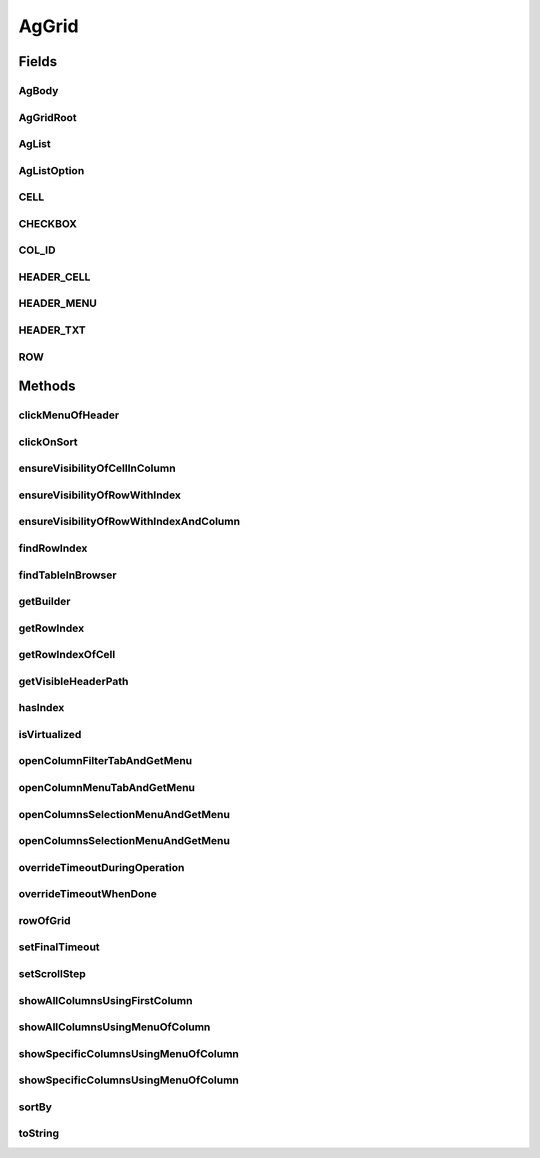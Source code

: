 .. java:import:: com.github.loyada.jdollarx BasicPath

.. java:import:: com.github.loyada.jdollarx ElementProperty

.. java:import:: com.github.loyada.jdollarx Operations

.. java:import:: com.github.loyada.jdollarx Operations.OperationFailedException

.. java:import:: com.github.loyada.jdollarx Path

.. java:import:: com.github.loyada.jdollarx.singlebrowser.sizing ElementResizer

.. java:import:: com.google.common.collect ImmutableList

.. java:import:: org.openqa.selenium NoSuchElementException

.. java:import:: org.openqa.selenium NotFoundException

.. java:import:: org.openqa.selenium StaleElementReferenceException

.. java:import:: org.openqa.selenium WebElement

.. java:import:: java.util Arrays

.. java:import:: java.util HashMap

.. java:import:: java.util HashSet

.. java:import:: java.util LinkedHashMap

.. java:import:: java.util List

.. java:import:: java.util Map

.. java:import:: java.util Optional

.. java:import:: java.util OptionalInt

.. java:import:: java.util Set

.. java:import:: java.util.function Function

.. java:import:: java.util.function Predicate

.. java:import:: java.util.regex Pattern

.. java:import:: java.util.stream IntStream

AgGrid
======

.. java:package:: com.github.loyada.jdollarx.singlebrowser
   :noindex:

.. java:type:: public class AgGrid

   Custom class to validate the presence of an AgGrid, and interact with it, since it can be tricky. It supports virtualized and non-virtualized tables. It should be used like other custom matchers in the package.

Fields
------
AgBody
^^^^^^

.. java:field:: public static final Path AgBody
   :outertype: AgGrid

AgGridRoot
^^^^^^^^^^

.. java:field:: public static final Path AgGridRoot
   :outertype: AgGrid

AgList
^^^^^^

.. java:field:: public static final Path AgList
   :outertype: AgGrid

AgListOption
^^^^^^^^^^^^

.. java:field:: public static final Path AgListOption
   :outertype: AgGrid

CELL
^^^^

.. java:field:: public static final Path CELL
   :outertype: AgGrid

CHECKBOX
^^^^^^^^

.. java:field:: public static final Path CHECKBOX
   :outertype: AgGrid

COL_ID
^^^^^^

.. java:field:: public static final String COL_ID
   :outertype: AgGrid

HEADER_CELL
^^^^^^^^^^^

.. java:field:: public static final Path HEADER_CELL
   :outertype: AgGrid

HEADER_MENU
^^^^^^^^^^^

.. java:field:: public static final Path HEADER_MENU
   :outertype: AgGrid

HEADER_TXT
^^^^^^^^^^

.. java:field:: public static final Path HEADER_TXT
   :outertype: AgGrid

ROW
^^^

.. java:field:: public static final Path ROW
   :outertype: AgGrid

Methods
-------
clickMenuOfHeader
^^^^^^^^^^^^^^^^^

.. java:method:: public void clickMenuOfHeader(String headerText)
   :outertype: AgGrid

   Click on the menu of a the column with the given header

   :param headerText: - the header text, or the column ID. A string wrapped with curly braces is interpreted as the column ID.

clickOnSort
^^^^^^^^^^^

.. java:method:: public void clickOnSort(String headerText)
   :outertype: AgGrid

   Click on the 'sort' column with the given header

   :param headerText: - the header text, or the column ID. A string wrapped with curly braces is interpreted as the column ID.

ensureVisibilityOfCellInColumn
^^^^^^^^^^^^^^^^^^^^^^^^^^^^^^

.. java:method:: public Path ensureVisibilityOfCellInColumn(String columnTitle, ElementProperty cellContent)
   :outertype: AgGrid

   Find a specific cell under a column, without knowing the row, ensure it is displayed, and return its Path

   :param columnTitle: the title of the column to look under
   :param cellContent: a property that describes the content of the expect cell
   :return: the Path of the found cell. allows to interact with it

ensureVisibilityOfRowWithIndex
^^^^^^^^^^^^^^^^^^^^^^^^^^^^^^

.. java:method:: public Path ensureVisibilityOfRowWithIndex(int n)
   :outertype: AgGrid

   Scroll until the row with the given index is visible, and return a Path element that matches it. Useful for performing operations or accessing fields in the wanted row.

   :param n: the number of row in the table, as visible to the user
   :return: a Path element that allows to access the row

ensureVisibilityOfRowWithIndexAndColumn
^^^^^^^^^^^^^^^^^^^^^^^^^^^^^^^^^^^^^^^

.. java:method:: public Path ensureVisibilityOfRowWithIndexAndColumn(int index, String columnTitle)
   :outertype: AgGrid

   Scroll until the row with the given index, as well as the given column, is visible. It return a Path element that matches the wanted cell in row. Useful for performing operations or accessing fields in the wanted cell (for example: edit it)

   :param index: the number of row in the table, as visible to the user
   :param columnTitle: the header title of the wanted cell in the row
   :return: the Path element to access the wanted cell in the wanted row

findRowIndex
^^^^^^^^^^^^

.. java:method:: public int findRowIndex(Map<String, ElementProperty> row)
   :outertype: AgGrid

   Find internal index of row within table. This method typically will make sure the row is also visible if it exists, in case the user needs to interact with it, but in some cases ensureVisiblityOfRow will be required.

   :param row: - the definition of the row content
   :return: the internal index of the row, if it was found

findTableInBrowser
^^^^^^^^^^^^^^^^^^

.. java:method:: public void findTableInBrowser()
   :outertype: AgGrid

getBuilder
^^^^^^^^^^

.. java:method:: public static AgGridBuilder getBuilder()
   :outertype: AgGrid

getRowIndex
^^^^^^^^^^^

.. java:method:: public int getRowIndex(Path row)
   :outertype: AgGrid

   assuming the row is already present in the DOM, get its internal index in the table.

   :param row: the row we are interested in. Should be the value returned from findRowInBrowser() or ensureVisibilityOfRowWithIndex()
   :return: the internal index of the row in the table

getRowIndexOfCell
^^^^^^^^^^^^^^^^^

.. java:method:: public int getRowIndexOfCell(Path cell)
   :outertype: AgGrid

   assuming the row is already present in the DOM, get its internal index in the table.

   :param cell: - the cell in the row we are interested in. Should be the return value of ensureVisibilityOfRowWithIndexAndColumn()
   :return: the internal index of the row in the table

getVisibleHeaderPath
^^^^^^^^^^^^^^^^^^^^

.. java:method:: public Path getVisibleHeaderPath(String headerText)
   :outertype: AgGrid

   Make sure the given column header is visible, and returns a Path element to access it. This is useful to perform direct operations on that element or access other DOM elements contained in the header.

   :param headerText: - the header text, or the column ID. A string wrapped with curly braces is interpreted as the column ID.
   :return: the Path element to access the column header

hasIndex
^^^^^^^^

.. java:method:: static ElementProperty hasIndex(int ind)
   :outertype: AgGrid

isVirtualized
^^^^^^^^^^^^^

.. java:method:: public boolean isVirtualized()
   :outertype: AgGrid

openColumnFilterTabAndGetMenu
^^^^^^^^^^^^^^^^^^^^^^^^^^^^^

.. java:method:: public Path openColumnFilterTabAndGetMenu(String headerText)
   :outertype: AgGrid

   open the popup filter for the column

   :param headerText: - the header text, or the column ID, to open the popup menu from. A string wrapped with curly braces is interpreted as the column ID.
   :return: the Path to the popup menu

openColumnMenuTabAndGetMenu
^^^^^^^^^^^^^^^^^^^^^^^^^^^

.. java:method:: public Path openColumnMenuTabAndGetMenu(String headerText)
   :outertype: AgGrid

   open the popup menu for the column

   :param headerText: - the header text, or the column ID, to open the popup menu from. A string wrapped with curly braces is interpreted as the column ID.
   :return: the Path to the popup menu

openColumnsSelectionMenuAndGetMenu
^^^^^^^^^^^^^^^^^^^^^^^^^^^^^^^^^^

.. java:method:: public Path openColumnsSelectionMenuAndGetMenu(String headerText)
   :outertype: AgGrid

   open the popup columns show/hide selection by using a popup of the given column

   :param headerText: - the header text, or the column ID, to open the popup menu from. A string wrapped with curly braces is interpreted as the column ID.
   :return: the Path to the popup menu

openColumnsSelectionMenuAndGetMenu
^^^^^^^^^^^^^^^^^^^^^^^^^^^^^^^^^^

.. java:method:: public Path openColumnsSelectionMenuAndGetMenu()
   :outertype: AgGrid

   open the popup columns show/hide selection by using a popup of the first column (assumes it is active)

   :return: the Path to the popup menu

overrideTimeoutDuringOperation
^^^^^^^^^^^^^^^^^^^^^^^^^^^^^^

.. java:method:: public void overrideTimeoutDuringOperation(int millisecs)
   :outertype: AgGrid

   Override the default timeout threshold for finding elements while scrolling the table. The default is 5 milliseconds

   :param millisecs: - the timeout in milliseconds

overrideTimeoutWhenDone
^^^^^^^^^^^^^^^^^^^^^^^

.. java:method:: public void overrideTimeoutWhenDone(int millisecs)
   :outertype: AgGrid

   Override the default timeout threshold it reverts to when table operations are done. The default is 5000 milliseconds

   :param millisecs: - the timeout in milliseconds

rowOfGrid
^^^^^^^^^

.. java:method:: public static Path rowOfGrid(Path gridContainer)
   :outertype: AgGrid

setFinalTimeout
^^^^^^^^^^^^^^^

.. java:method:: public void setFinalTimeout()
   :outertype: AgGrid

setScrollStep
^^^^^^^^^^^^^

.. java:method:: public void setScrollStep(int size)
   :outertype: AgGrid

   Override the default step size of scrolling when moving through a grid

   :param size: step size in pixels

showAllColumnsUsingFirstColumn
^^^^^^^^^^^^^^^^^^^^^^^^^^^^^^

.. java:method:: public void showAllColumnsUsingFirstColumn()
   :outertype: AgGrid

   Show all columns, by opening the popup menu of the first column. Assumes that the first column has the popup menu.

showAllColumnsUsingMenuOfColumn
^^^^^^^^^^^^^^^^^^^^^^^^^^^^^^^

.. java:method:: public void showAllColumnsUsingMenuOfColumn(String headerText)
   :outertype: AgGrid

   * Show all columns by using the popup menu of the given header.

   :param headerText: - the header text, or the column ID, to open the popup menu from. A string wrapped with curly braces is interpreted as the column ID.

showSpecificColumnsUsingMenuOfColumn
^^^^^^^^^^^^^^^^^^^^^^^^^^^^^^^^^^^^

.. java:method:: public void showSpecificColumnsUsingMenuOfColumn(String headerText, List<String> columns)
   :outertype: AgGrid

   Show only specific columns, by opening the popup menu of the given column

   :param headerText: - the header text, or the column ID, to open the popup menu from. A string wrapped with curly braces is interpreted as the column ID.
   :param columns: - the columns to show

showSpecificColumnsUsingMenuOfColumn
^^^^^^^^^^^^^^^^^^^^^^^^^^^^^^^^^^^^

.. java:method:: public void showSpecificColumnsUsingMenuOfColumn(List<String> columns)
   :outertype: AgGrid

   Show only specific columns, by opening the popup menu of the first column. Assumes that the first column has the popup menu.

   :param columns: - the columns to show

sortBy
^^^^^^

.. java:method:: public void sortBy(String headerText, SortDirection direction) throws OperationFailedException
   :outertype: AgGrid

   Click on 'sort' so that the given column is sorted in the direction provided.

   :param headerText: - the header text, or the column ID. A string wrapped with curly braces is interpreted as the column ID.
   :param direction: - wanted direction. either descending or ascending.
   :throws OperationFailedException: operation failed - typically the configuration of the grid does not allow to sort as wanted.

toString
^^^^^^^^

.. java:method:: @Override public String toString()
   :outertype: AgGrid

